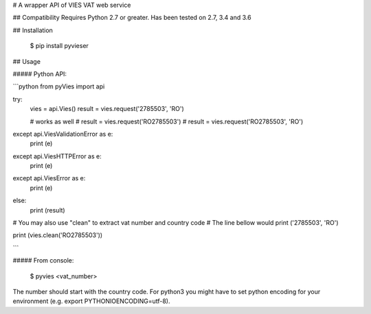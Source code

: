 # A wrapper API of VIES VAT web service

## Compatibility
Requires Python 2.7 or greater.
Has been tested on 2.7, 3.4 and 3.6

## Installation

    $ pip install pyvieser

## Usage

##### Python API:

```python
from pyVies import api

try:
    vies = api.Vies()
    result = vies.request('2785503', 'RO')

    # works as well
    # result = vies.request('RO2785503')
    # result = vies.request('RO2785503', 'RO')

except api.ViesValidationError as e:
    print (e)
except api.ViesHTTPError as e:
    print (e)
except api.ViesError as e:
    print (e)
else:
    print (result)


# You may also use "clean" to extract vat number and country code
# The line bellow would print ('2785503', 'RO')

print (vies.clean('RO2785503'))

```

##### From console:

	$ pyvies <vat_number>

The number should start with the country code.
For python3 you might have to set python encoding for your environment (e.g. export PYTHONIOENCODING=utf-8).


